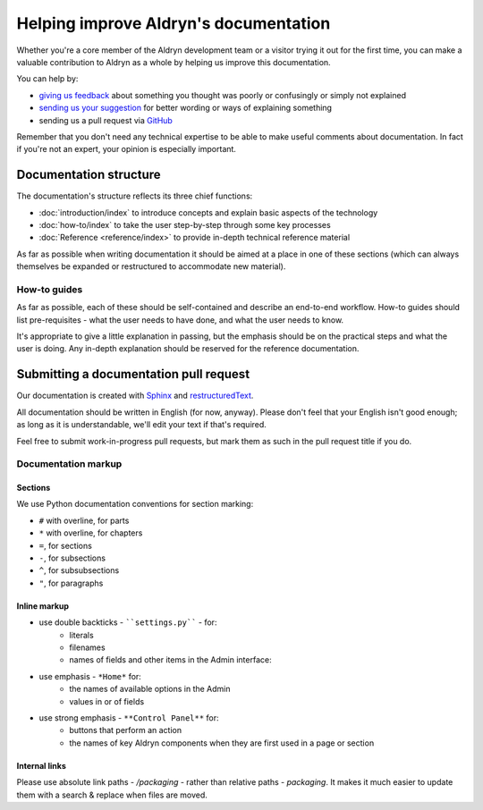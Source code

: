 ######################################
Helping improve Aldryn's documentation
######################################

Whether you're a core member of the Aldryn development team or a visitor trying it out for the
first time, you can make a valuable contribution to Aldryn as a whole by helping us improve this
documentation.

You can help by:

* `giving us feedback <mailto:support@aldryn.com>`_ about something you thought was poorly or
  confusingly or simply not explained
* `sending us your suggestion <mailto:support@aldryn.com>`_ for better wording or ways of
  explaining something
* sending us a pull request via `GitHub <https://github.com/aldryn/aldryn-docs>`_

Remember that you don't need any technical expertise to be able to make useful comments about
documentation. In fact if you're not an expert, your opinion is especially important.

***********************
Documentation structure
***********************

The documentation's structure reflects its three chief functions:

* :doc:`introduction/index` to introduce concepts and explain basic aspects of the technology
* :doc:`how-to/index` to take the user step-by-step through some key processes
* :doc:`Reference <reference/index>` to provide in-depth technical reference material

As far as possible when writing documentation it should be aimed at a place in one of these
sections (which can always themselves be expanded or restructured to accommodate new material).

How-to guides
=============

As far as possible, each of these should be self-contained and describe an end-to-end workflow.
How-to guides should list pre-requisites - what the user needs to have done, and what the user
needs to know.

It's appropriate to give a little explanation in passing, but the emphasis should be on the
practical steps and what the user is doing. Any in-depth explanation should be reserved for the
reference documentation.

***************************************
Submitting a documentation pull request
***************************************

Our documentation is created with `Sphinx`_ and `restructuredText`_.

All documentation should be written in English (for now, anyway). Please don't feel that your
English isn't good enough; as long as it is understandable, we'll edit your text if that's required.

Feel free to submit work-in-progress pull requests, but mark them as such in the pull request title
if you do.

Documentation markup
====================

Sections
--------

We use Python documentation conventions for section marking:

* ``#`` with overline, for parts
* ``*`` with overline, for chapters
* ``=``, for sections
* ``-``, for subsections
* ``^``, for subsubsections
* ``"``, for paragraphs

Inline markup
-------------

* use double backticks - ````settings.py```` - for:
    * literals
    * filenames
    * names of fields and other items in the Admin interface:
* use emphasis - ``*Home*`` for:
    * the names of available options in the Admin
    * values in or of fields
* use strong emphasis - ``**Control Panel**`` for:
    * buttons that perform an action
    * the names of key Aldryn components when they are first used in a page or section

.. _Sphinx: http://sphinx.pocoo.org/
.. _restructuredText: http://docutils.sourceforge.net/docs/ref/rst/introduction.html

Internal links
--------------

Please use absolute link paths - `/packaging` - rather than relative paths - `packaging`. It makes
it much easier to update them with a search & replace when files are moved.
